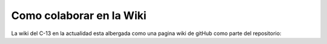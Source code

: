 Como colaborar en la Wiki
=========================

La wiki del C-13 en la actualidad esta albergada como una pagina wiki de gitHub como parte del repositorio: 
